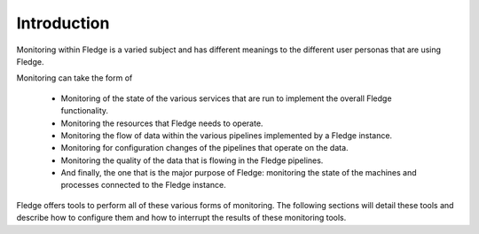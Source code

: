 Introduction
============

Monitoring within Fledge is a varied subject and has different meanings to the different user personas that are using Fledge.

Monitoring can take the form of

  - Monitoring of the state of the various services that are run to implement the overall Fledge functionality.

  - Monitoring the resources that Fledge needs to operate.

  - Monitoring the flow of data within the various pipelines implemented by a Fledge instance.

  - Monitoring for configuration changes of the pipelines that operate on the data.

  - Monitoring the quality of the data that is flowing in the Fledge pipelines.

  - And finally, the one that is the major purpose of Fledge: monitoring the state of the machines and processes connected to the Fledge instance.

Fledge offers tools to perform all of these various forms of monitoring. The following sections will detail these tools and describe how to configure them and how to interrupt the results of these monitoring tools.
